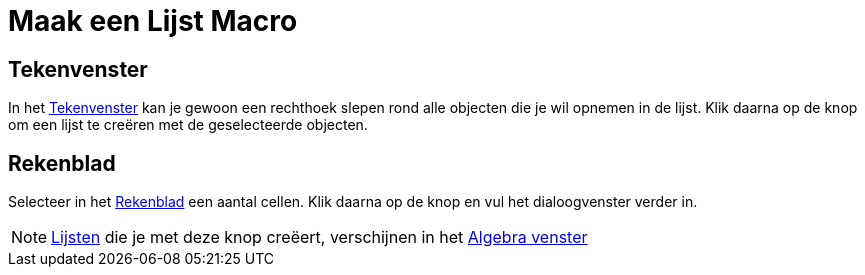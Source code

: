 = Maak een Lijst Macro
:page-en: tools/List_Tool
ifdef::env-github[:imagesdir: /nl/modules/ROOT/assets/images]

== Tekenvenster

In het xref:/Tekenvenster.adoc[Tekenvenster] kan je gewoon een rechthoek slepen rond alle objecten die je wil opnemen in
de lijst. Klik daarna op de knop om een lijst te creëren met de geselecteerde objecten.

== Rekenblad

Selecteer in het xref:/Rekenblad.adoc[Rekenblad] een aantal cellen. Klik daarna op de knop en vul het dialoogvenster
verder in.

[NOTE]
====

xref:/Lijsten.adoc[Lijsten] die je met deze knop creëert, verschijnen in het xref:/Algebra_venster.adoc[Algebra venster]

====
